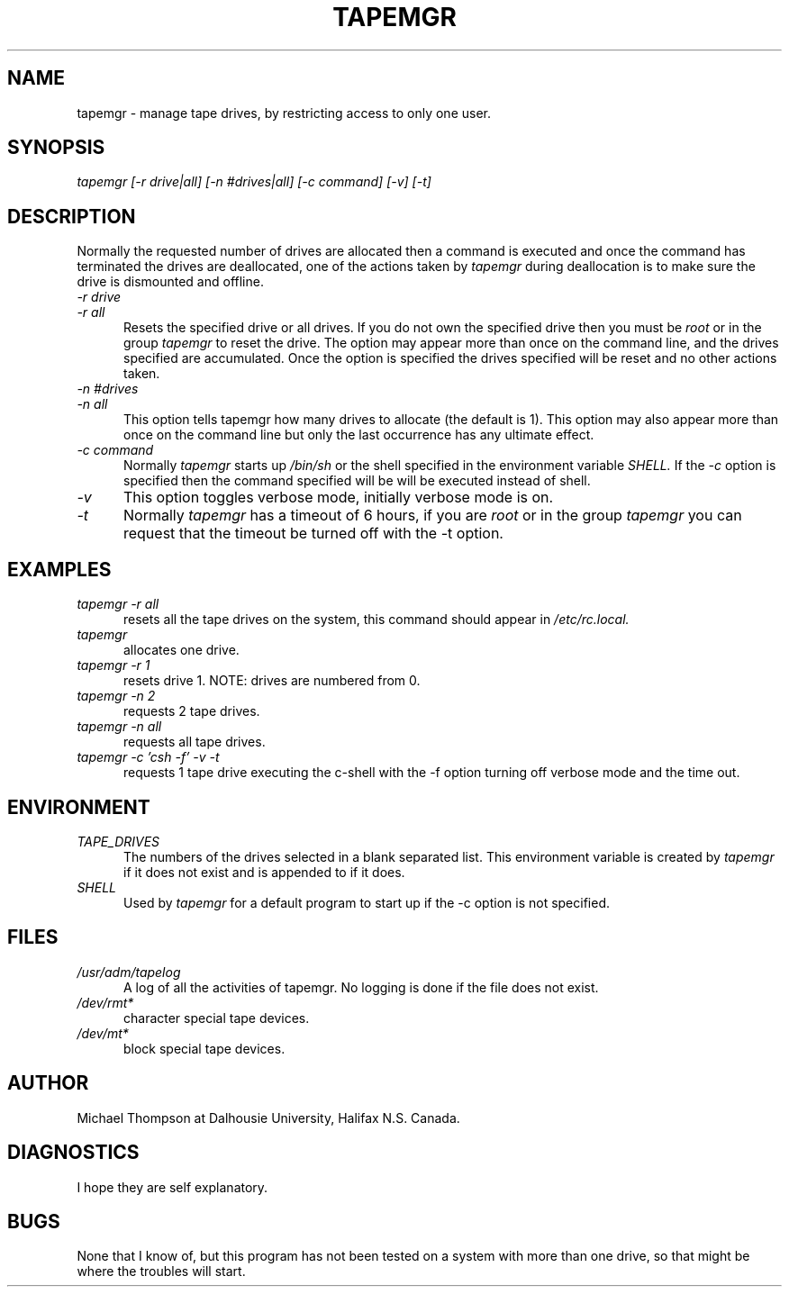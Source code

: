 .TH TAPEMGR 1 "4 April 1986"
.SH NAME
tapemgr \- manage tape drives, by restricting access to only one user.
.SH SYNOPSIS
.I tapemgr
.I "[-r drive|all] [-n #drives|all] [-c command] [-v] [-t]"
.SH DESCRIPTION
Normally the requested number of drives are allocated then a command is
executed and once the command has terminated
the drives are deallocated, one of the actions taken by
.I tapemgr
during deallocation is to make sure the drive is dismounted and offline.
.TP 5
.I "-r drive"
.PD 0
.TP 5
.I "-r all"
.PD
Resets the specified drive or all drives.
If you do not own the specified
drive then you must be
.I root
or in the group
.I tapemgr
to reset the drive.
The option may appear more than once on the command line,
and the drives specified are accumulated.
Once the option is specified the drives specified will be reset and
no other actions taken.
.TP 5
.I "-n #drives"
.PD 0
.TP 5
.I "-n all"
.PD
This option tells tapemgr how many drives to allocate (the default is 1).
This option may also appear more than once on the command line but only
the last occurrence has any ultimate effect.
.TP 5
.I "-c command"
Normally
.I tapemgr
starts up
.I /bin/sh
or the shell specified in the environment variable
.I SHELL.
If the
.I -c
option is specified then the command specified will be will be executed
instead of shell.
.TP 5
.I "-v"
This option toggles verbose mode, initially verbose mode is on.
.TP 5
.I "-t"
Normally
.I tapemgr
has a timeout of 6 hours, if you are
.I root
or in the group
.I tapemgr
you can request that the timeout be turned off with the -t option.
.SH EXAMPLES
.TP 5
.I "tapemgr -r all"
resets all the tape drives on the system, this command should appear in
.I /etc/rc.local.
.TP 5
.I "tapemgr"
allocates one drive.
.TP 5
.I "tapemgr -r 1"
resets drive 1. NOTE: drives are numbered from 0.
.TP 5
.I "tapemgr -n 2"
requests 2 tape drives.
.TP 5
.I "tapemgr -n all"
requests all tape drives.
.TP 5
.I "tapemgr -c 'csh -f' -v -t"
requests 1 tape drive executing the c-shell with the -f option turning off
verbose mode and the time out.
.SH ENVIRONMENT
.TP 5
.I TAPE_DRIVES
The numbers of the drives selected in a blank separated list. This environment
variable is created by
.I tapemgr
if it does not exist and is appended to if it does.
.TP 5
.I SHELL
Used by
.I tapemgr
for a default program to start up if the -c option is not specified.
.SH FILES
.TP 5
.I "/usr/adm/tapelog"
A log of all the activities of tapemgr. No logging is done if the file
does not exist.
.TP 5
.I "/dev/rmt*"
character special tape devices.
.TP 5
.I "/dev/mt*"
block special tape devices.
.SH AUTHOR
Michael Thompson at Dalhousie University, Halifax N.S. Canada.
.SH DIAGNOSTICS
I hope they are self explanatory.
.SH BUGS
None that I know of, but this program has not been tested on a system with
more than one drive, so that might be where the troubles will start.
